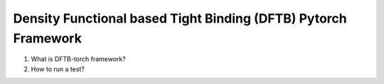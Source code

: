 *******************************************************************************
      Density Functional based Tight Binding (DFTB) Pytorch Framework
*******************************************************************************

1. What is DFTB-torch framework?



2. How to run a test?





